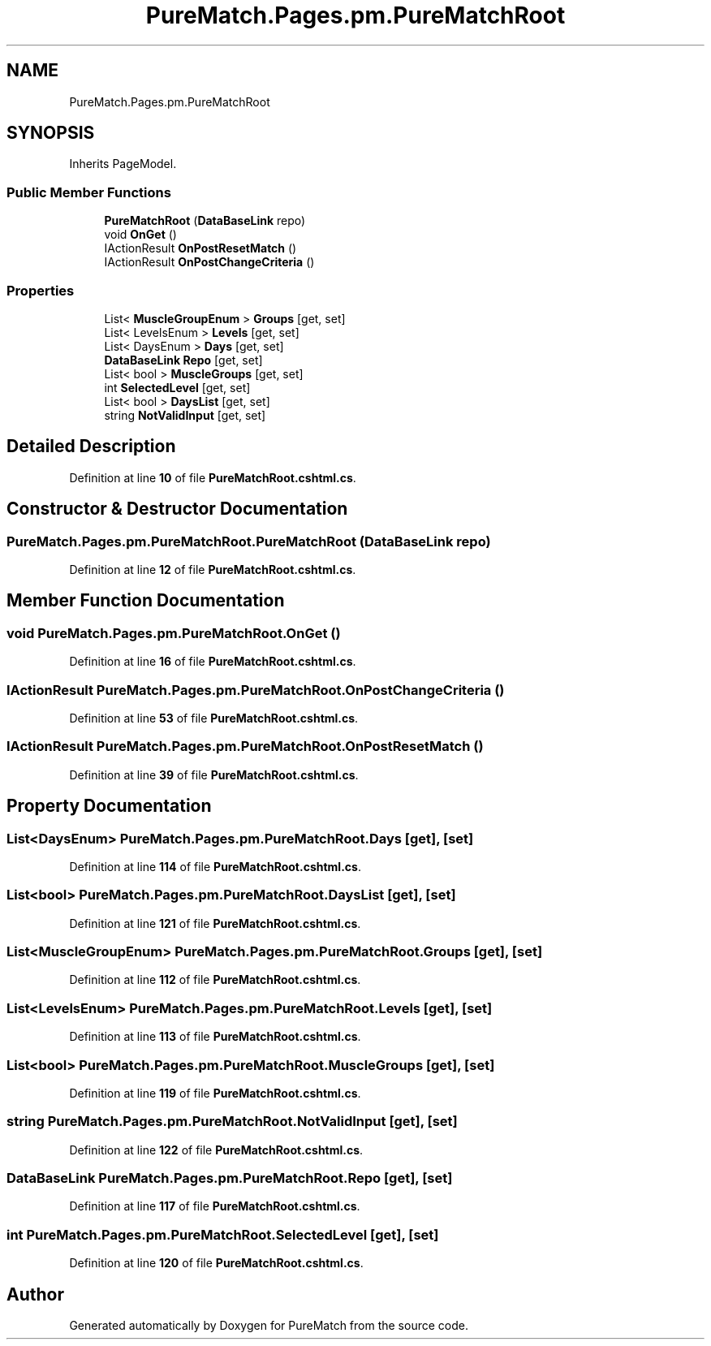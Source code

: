 .TH "PureMatch.Pages.pm.PureMatchRoot" 3 "PureMatch" \" -*- nroff -*-
.ad l
.nh
.SH NAME
PureMatch.Pages.pm.PureMatchRoot
.SH SYNOPSIS
.br
.PP
.PP
Inherits PageModel\&.
.SS "Public Member Functions"

.in +1c
.ti -1c
.RI "\fBPureMatchRoot\fP (\fBDataBaseLink\fP repo)"
.br
.ti -1c
.RI "void \fBOnGet\fP ()"
.br
.ti -1c
.RI "IActionResult \fBOnPostResetMatch\fP ()"
.br
.ti -1c
.RI "IActionResult \fBOnPostChangeCriteria\fP ()"
.br
.in -1c
.SS "Properties"

.in +1c
.ti -1c
.RI "List< \fBMuscleGroupEnum\fP > \fBGroups\fP\fR [get, set]\fP"
.br
.ti -1c
.RI "List< LevelsEnum > \fBLevels\fP\fR [get, set]\fP"
.br
.ti -1c
.RI "List< DaysEnum > \fBDays\fP\fR [get, set]\fP"
.br
.ti -1c
.RI "\fBDataBaseLink\fP \fBRepo\fP\fR [get, set]\fP"
.br
.ti -1c
.RI "List< bool > \fBMuscleGroups\fP\fR [get, set]\fP"
.br
.ti -1c
.RI "int \fBSelectedLevel\fP\fR [get, set]\fP"
.br
.ti -1c
.RI "List< bool > \fBDaysList\fP\fR [get, set]\fP"
.br
.ti -1c
.RI "string \fBNotValidInput\fP\fR [get, set]\fP"
.br
.in -1c
.SH "Detailed Description"
.PP 
Definition at line \fB10\fP of file \fBPureMatchRoot\&.cshtml\&.cs\fP\&.
.SH "Constructor & Destructor Documentation"
.PP 
.SS "PureMatch\&.Pages\&.pm\&.PureMatchRoot\&.PureMatchRoot (\fBDataBaseLink\fP repo)"

.PP
Definition at line \fB12\fP of file \fBPureMatchRoot\&.cshtml\&.cs\fP\&.
.SH "Member Function Documentation"
.PP 
.SS "void PureMatch\&.Pages\&.pm\&.PureMatchRoot\&.OnGet ()"

.PP
Definition at line \fB16\fP of file \fBPureMatchRoot\&.cshtml\&.cs\fP\&.
.SS "IActionResult PureMatch\&.Pages\&.pm\&.PureMatchRoot\&.OnPostChangeCriteria ()"

.PP
Definition at line \fB53\fP of file \fBPureMatchRoot\&.cshtml\&.cs\fP\&.
.SS "IActionResult PureMatch\&.Pages\&.pm\&.PureMatchRoot\&.OnPostResetMatch ()"

.PP
Definition at line \fB39\fP of file \fBPureMatchRoot\&.cshtml\&.cs\fP\&.
.SH "Property Documentation"
.PP 
.SS "List<DaysEnum> PureMatch\&.Pages\&.pm\&.PureMatchRoot\&.Days\fR [get]\fP, \fR [set]\fP"

.PP
Definition at line \fB114\fP of file \fBPureMatchRoot\&.cshtml\&.cs\fP\&.
.SS "List<bool> PureMatch\&.Pages\&.pm\&.PureMatchRoot\&.DaysList\fR [get]\fP, \fR [set]\fP"

.PP
Definition at line \fB121\fP of file \fBPureMatchRoot\&.cshtml\&.cs\fP\&.
.SS "List<\fBMuscleGroupEnum\fP> PureMatch\&.Pages\&.pm\&.PureMatchRoot\&.Groups\fR [get]\fP, \fR [set]\fP"

.PP
Definition at line \fB112\fP of file \fBPureMatchRoot\&.cshtml\&.cs\fP\&.
.SS "List<LevelsEnum> PureMatch\&.Pages\&.pm\&.PureMatchRoot\&.Levels\fR [get]\fP, \fR [set]\fP"

.PP
Definition at line \fB113\fP of file \fBPureMatchRoot\&.cshtml\&.cs\fP\&.
.SS "List<bool> PureMatch\&.Pages\&.pm\&.PureMatchRoot\&.MuscleGroups\fR [get]\fP, \fR [set]\fP"

.PP
Definition at line \fB119\fP of file \fBPureMatchRoot\&.cshtml\&.cs\fP\&.
.SS "string PureMatch\&.Pages\&.pm\&.PureMatchRoot\&.NotValidInput\fR [get]\fP, \fR [set]\fP"

.PP
Definition at line \fB122\fP of file \fBPureMatchRoot\&.cshtml\&.cs\fP\&.
.SS "\fBDataBaseLink\fP PureMatch\&.Pages\&.pm\&.PureMatchRoot\&.Repo\fR [get]\fP, \fR [set]\fP"

.PP
Definition at line \fB117\fP of file \fBPureMatchRoot\&.cshtml\&.cs\fP\&.
.SS "int PureMatch\&.Pages\&.pm\&.PureMatchRoot\&.SelectedLevel\fR [get]\fP, \fR [set]\fP"

.PP
Definition at line \fB120\fP of file \fBPureMatchRoot\&.cshtml\&.cs\fP\&.

.SH "Author"
.PP 
Generated automatically by Doxygen for PureMatch from the source code\&.
